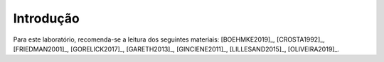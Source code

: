 Introdução
==========================

Para este laboratório, recomenda-se a leitura dos seguintes materiais:
[BOEHMKE2019]_, [CROSTA1992]_, [FRIEDMAN2001]_, [GORELICK2017]_, [GARETH2013]_, [GINCIENE2011]_, [LILLESAND2015]_, [OLIVEIRA2019]_.


